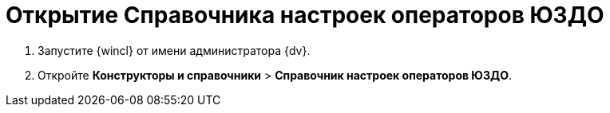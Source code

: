 = Открытие Справочника настроек операторов ЮЗДО

. Запустите {wincl} от имени администратора {dv}.
. Откройте [.ph .menucascade]#*Конструкторы и справочники* > *Справочник настроек операторов ЮЗДО*#.
